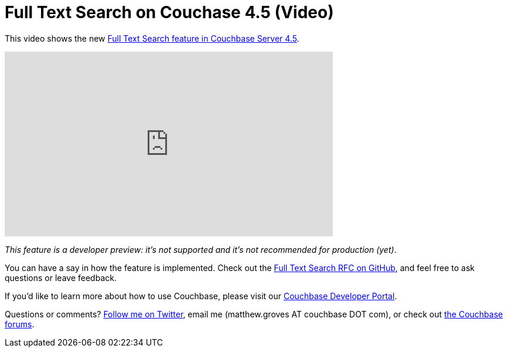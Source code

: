 = Full Text Search on Couchase 4.5 (Video)

This video shows the new  link:http://developer.couchbase.com/documentation/server/4.5/fts/full-text-intro.html?utm_source=blogs&utm_medium=link&utm_campaign=blogs[Full Text Search feature  in Couchbase Server 4.5].

+++
<iframe width="560" height="315" src="https://www.youtube.com/embed/NK_DnsiybP0" frameborder="0" allowfullscreen></iframe>
+++

__This feature is a developer preview: it's not supported and it's not recommended for production (yet)__.

You can have a say in how the feature is implemented. Check out the link:https://github.com/couchbaselabs/sdk-rfcs/pull/30[Full Text Search RFC on GitHub], and feel free to ask questions or leave feedback.

If you'd like to learn more about how to use Couchbase, please visit our link:http://developer.couchbase.com/?utm_source=blogs&utm_medium=link&utm_campaign=blogs[Couchbase Developer Portal].

Questions or comments? link:http://twitter.com/mgroves[Follow me on Twitter], email me (matthew.groves AT couchbase DOT com), or check out link:https://forums.couchbase.com/?utm_source=blogs&utm_medium=link&utm_campaign=blogs[the Couchbase forums].